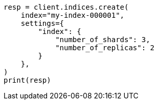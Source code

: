 // This file is autogenerated, DO NOT EDIT
// indices/create-index.asciidoc:130

[source, python]
----
resp = client.indices.create(
    index="my-index-000001",
    settings={
        "index": {
            "number_of_shards": 3,
            "number_of_replicas": 2
        }
    },
)
print(resp)
----

